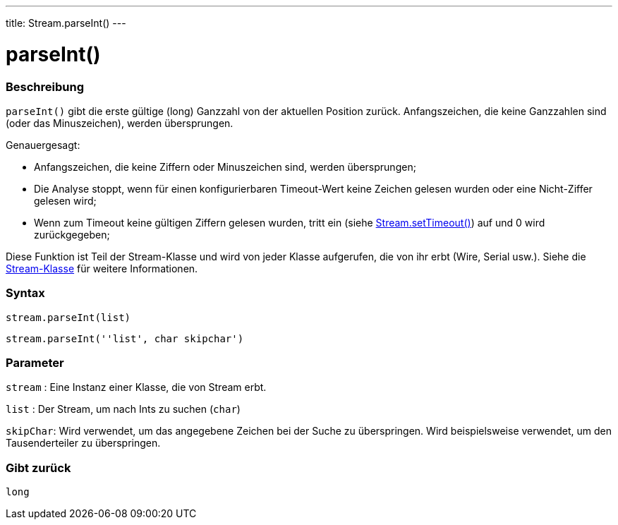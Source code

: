 ---
title: Stream.parseInt()
---




= parseInt()


// OVERVIEW SECTION STARTS
[#overview]
--

[float]
=== Beschreibung
`parseInt()` gibt die erste gültige (long) Ganzzahl von der aktuellen Position zurück. Anfangszeichen, die keine Ganzzahlen sind (oder das Minuszeichen), werden übersprungen.

Genauergesagt:

* Anfangszeichen, die keine Ziffern oder Minuszeichen sind, werden übersprungen; +
* Die Analyse stoppt, wenn für einen konfigurierbaren Timeout-Wert keine Zeichen gelesen wurden oder eine Nicht-Ziffer gelesen wird; +
* Wenn zum Timeout keine gültigen Ziffern gelesen wurden, tritt ein (siehe link:../streamsettimeout[Stream.setTimeout()]) auf und 0 wird zurückgegeben;

Diese Funktion ist Teil der Stream-Klasse und wird von jeder Klasse aufgerufen, die von ihr erbt (Wire, Serial usw.). Siehe die link:../../stream[Stream-Klasse] für weitere Informationen.
[%hardbreaks]


[float]
=== Syntax
`stream.parseInt(list)`

`stream.parseInt(''list', char skipchar')`

[float]
=== Parameter
`stream` : Eine Instanz einer Klasse, die von Stream erbt.

`list` : Der Stream, um nach Ints zu suchen (`char`)

`skipChar`: Wird verwendet, um das angegebene Zeichen bei der Suche zu überspringen. Wird beispielsweise verwendet, um den Tausenderteiler zu überspringen.

[float]
=== Gibt zurück
`long`

--
// OVERVIEW SECTION ENDS
